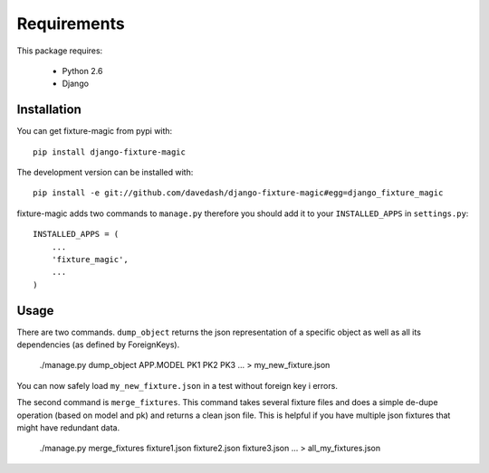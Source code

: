 ============
Requirements
============

This package requires:

    * Python 2.6
    * Django


Installation
------------

You can get fixture-magic from pypi with: ::

    pip install django-fixture-magic

The development version can be installed with: ::

    pip install -e git://github.com/davedash/django-fixture-magic#egg=django_fixture_magic

fixture-magic adds two commands to ``manage.py`` therefore you should add it to
your ``INSTALLED_APPS`` in ``settings.py``: ::

    INSTALLED_APPS = (
        ...
        'fixture_magic',
        ...
    )

Usage
-----

There are two commands.  ``dump_object`` returns the json representation of
a specific object as well as all its dependencies (as defined by ForeignKeys).

    ./manage.py dump_object APP.MODEL PK1 PK2 PK3 ... > my_new_fixture.json

You can now safely load ``my_new_fixture.json`` in a test without foreign key i
errors.

The second command is ``merge_fixtures``.  This command takes several fixture
files and does a simple de-dupe operation (based on model and pk) and returns a
clean json file.  This is helpful if you have multiple json fixtures that might
have redundant data.

    ./manage.py merge_fixtures fixture1.json fixture2.json fixture3.json ... \
    > all_my_fixtures.json
